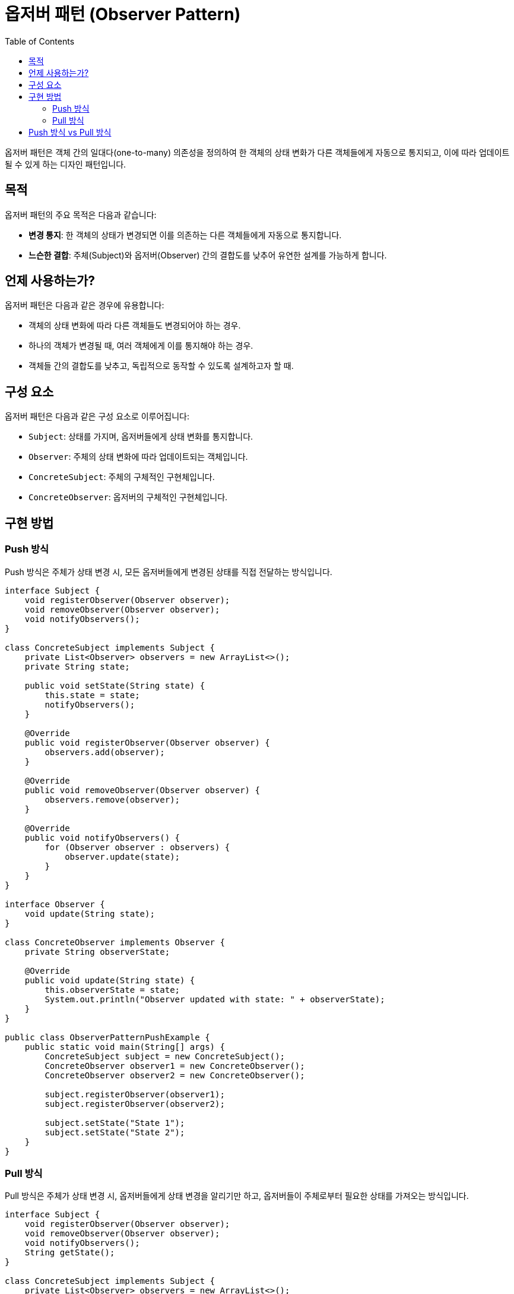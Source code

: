 = 옵저버 패턴 (Observer Pattern)
:toc: right
:toclevels: 2

옵저버 패턴은 객체 간의 일대다(one-to-many) 의존성을 정의하여 한 객체의 상태 변화가 다른 객체들에게 자동으로 통지되고, 이에 따라 업데이트될 수 있게 하는 디자인 패턴입니다.

== 목적
옵저버 패턴의 주요 목적은 다음과 같습니다:

* **변경 통지**: 한 객체의 상태가 변경되면 이를 의존하는 다른 객체들에게 자동으로 통지합니다.
* **느슨한 결합**: 주체(Subject)와 옵저버(Observer) 간의 결합도를 낮추어 유연한 설계를 가능하게 합니다.

== 언제 사용하는가?
옵저버 패턴은 다음과 같은 경우에 유용합니다:

* 객체의 상태 변화에 따라 다른 객체들도 변경되어야 하는 경우.
* 하나의 객체가 변경될 때, 여러 객체에게 이를 통지해야 하는 경우.
* 객체들 간의 결합도를 낮추고, 독립적으로 동작할 수 있도록 설계하고자 할 때.

== 구성 요소
옵저버 패턴은 다음과 같은 구성 요소로 이루어집니다:

* `Subject`: 상태를 가지며, 옵저버들에게 상태 변화를 통지합니다.
* `Observer`: 주체의 상태 변화에 따라 업데이트되는 객체입니다.
* `ConcreteSubject`: 주체의 구체적인 구현체입니다.
* `ConcreteObserver`: 옵저버의 구체적인 구현체입니다.

== 구현 방법

=== Push 방식
Push 방식은 주체가 상태 변경 시, 모든 옵저버들에게 변경된 상태를 직접 전달하는 방식입니다.

[source, java]
----
interface Subject {
    void registerObserver(Observer observer);
    void removeObserver(Observer observer);
    void notifyObservers();
}

class ConcreteSubject implements Subject {
    private List<Observer> observers = new ArrayList<>();
    private String state;

    public void setState(String state) {
        this.state = state;
        notifyObservers();
    }

    @Override
    public void registerObserver(Observer observer) {
        observers.add(observer);
    }

    @Override
    public void removeObserver(Observer observer) {
        observers.remove(observer);
    }

    @Override
    public void notifyObservers() {
        for (Observer observer : observers) {
            observer.update(state);
        }
    }
}

interface Observer {
    void update(String state);
}

class ConcreteObserver implements Observer {
    private String observerState;

    @Override
    public void update(String state) {
        this.observerState = state;
        System.out.println("Observer updated with state: " + observerState);
    }
}

public class ObserverPatternPushExample {
    public static void main(String[] args) {
        ConcreteSubject subject = new ConcreteSubject();
        ConcreteObserver observer1 = new ConcreteObserver();
        ConcreteObserver observer2 = new ConcreteObserver();

        subject.registerObserver(observer1);
        subject.registerObserver(observer2);

        subject.setState("State 1");
        subject.setState("State 2");
    }
}
----

=== Pull 방식
Pull 방식은 주체가 상태 변경 시, 옵저버들에게 상태 변경을 알리기만 하고, 옵저버들이 주체로부터 필요한 상태를 가져오는 방식입니다.

[source, java]
----
interface Subject {
    void registerObserver(Observer observer);
    void removeObserver(Observer observer);
    void notifyObservers();
    String getState();
}

class ConcreteSubject implements Subject {
    private List<Observer> observers = new ArrayList<>();
    private String state;

    public void setState(String state) {
        this.state = state;
        notifyObservers();
    }

    @Override
    public String getState() {
        return state;
    }

    @Override
    public void registerObserver(Observer observer) {
        observers.add(observer);
    }

    @Override
    public void removeObserver(Observer observer) {
        observers.remove(observer);
    }

    @Override
    public void notifyObservers() {
        for (Observer observer : observers) {
            observer.update();
        }
    }
}

interface Observer {
    void update();
}

class ConcreteObserver implements Observer {
    private Subject subject;
    private String observerState;

    public ConcreteObserver(Subject subject) {
        this.subject = subject;
        subject.registerObserver(this);
    }

    @Override
    public void update() {
        this.observerState = subject.getState();
        System.out.println("Observer updated with state: " + observerState);
    }
}

public class ObserverPatternPullExample {
    public static void main(String[] args) {
        ConcreteSubject subject = new ConcreteSubject();
        ConcreteObserver observer1 = new ConcreteObserver(subject);
        ConcreteObserver observer2 = new ConcreteObserver(subject);

        subject.setState("State 1");
        subject.setState("State 2");
    }
}
----

== Push 방식 vs Pull 방식
* **Push 방식**: 주체가 옵저버들에게 상태를 직접 전달합니다. 이 방식은 옵저버가 필요한 데이터만 선택할 수 없다는 단점이 있습니다.
* **Pull 방식**: 주체가 옵저버들에게 상태 변경을 알리고, 옵저버가 필요한 데이터를 직접 가져옵니다. 이 방식은 옵저버가 불필요한 데이터를 받지 않도록 할 수 있습니다. Pull 방식은 옵저버가 필요로 하는 값이 추가되어도 해당하는 옵저버에서의 수정만으로 해결할 수 있습니다.

옵저버 패턴은 주체와 옵저버 간의 결합도를 낮추어 유연하고 확장 가능한 시스템을 설계할 수 있도록 도와줍니다. 상황에 맞게 push 방식 또는 pull 방식을 선택하여 사용하면 됩니다.